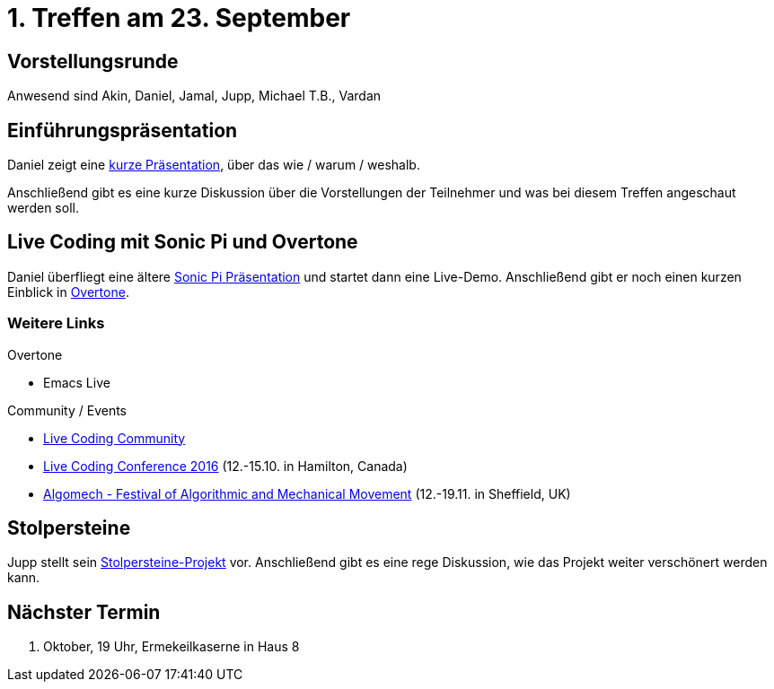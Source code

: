 = 1. Treffen am 23. September
:hp-tags: Live Coding, Stolpersteine, Meetup

== Vorstellungsrunde
Anwesend sind Akin, Daniel, Jamal, Jupp, Michael T.B., Vardan

== Einführungspräsentation
Daniel zeigt eine file:///home/daniel/freizeit/creative_coding/creative_coding/talk-creative-coding-bonn/[kurze Präsentation], über das wie / warum / weshalb.

Anschließend gibt es eine kurze Diskussion über die Vorstellungen der Teilnehmer und was bei diesem Treffen angeschaut werden soll.

== Live Coding mit Sonic Pi und Overtone
Daniel überfliegt eine ältere http://danielappelt.github.io/talk-sonic-pi/[Sonic Pi Präsentation] und startet dann eine Live-Demo. Anschließend gibt er noch einen kurzen Einblick in https://overtone.github.io[Overtone].

=== Weitere Links
.Overtone
* Emacs Live

.Community / Events
* http://toplap.org[Live Coding Community]
* http://iclc.livecodenetwork.org/2016/[Live Coding Conference 2016] (12.-15.10. in Hamilton, Canada)
* http://algomech.com/2016/[Algomech - Festival of Algorithmic and Mechanical Movement] (12.-19.11. in Sheffield, UK)

== Stolpersteine
Jupp stellt sein http://stolpersteine.codeforbonn.de[Stolpersteine-Projekt] vor. Anschließend gibt es eine rege Diskussion, wie das Projekt weiter verschönert werden kann.

== Nächster Termin
21. Oktober, 19 Uhr, Ermekeilkaserne in Haus 8